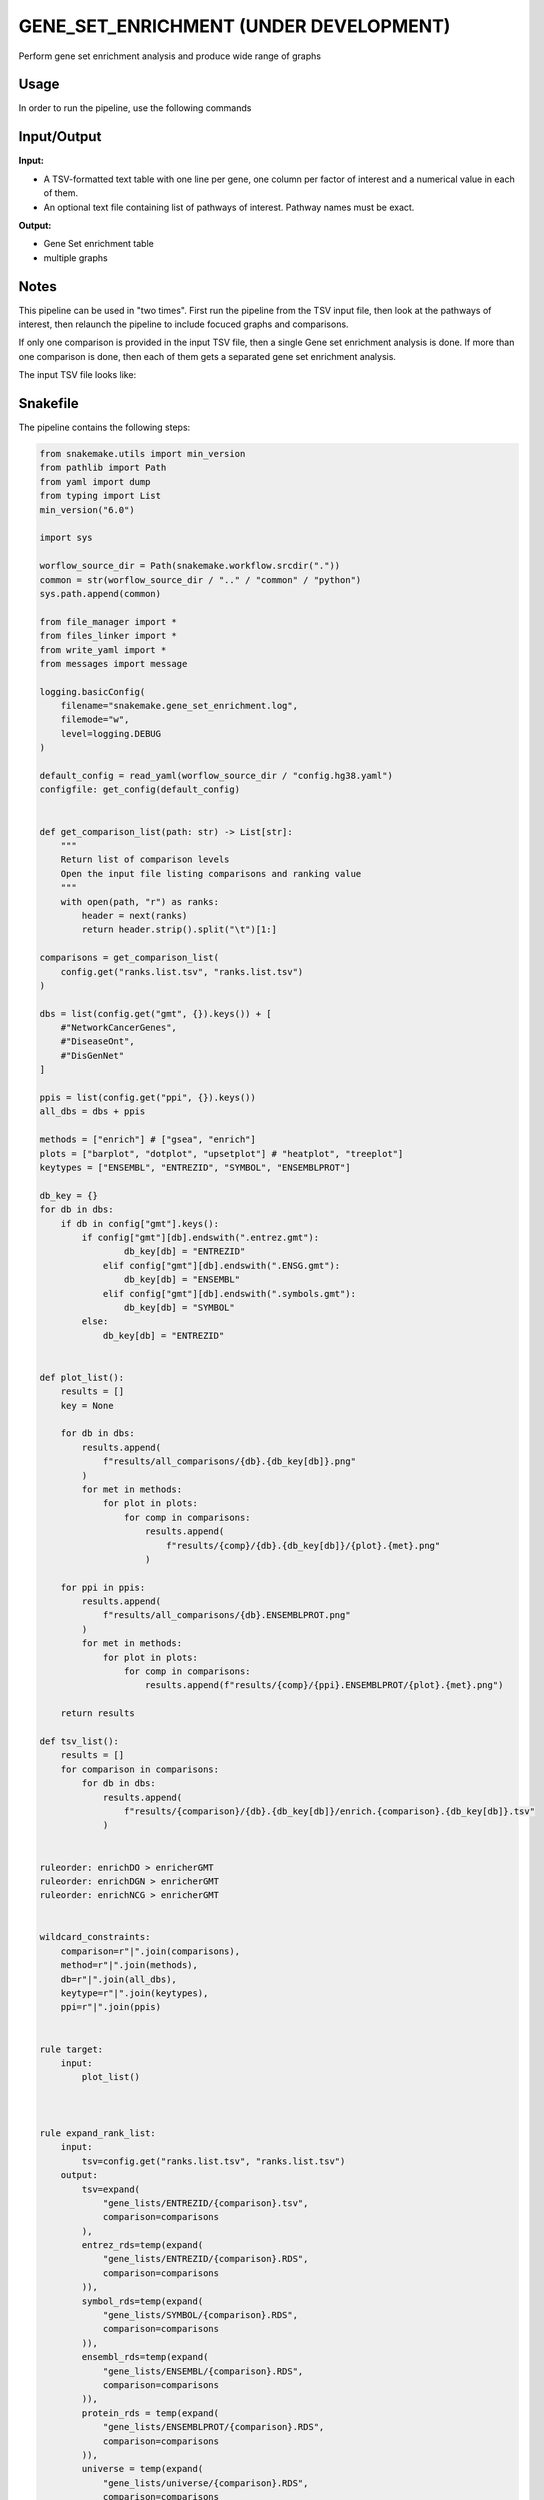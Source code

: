 .. _`gene_set_enrichment (Under development)`:

GENE_SET_ENRICHMENT (UNDER DEVELOPMENT)
=======================================

Perform gene set enrichment analysis and produce wide range of graphs

Usage
-----

In order to run the pipeline, use the following commands

.. code-block:: bash 


Input/Output
------------


**Input:**

 
  
* A TSV-formatted text table with one line per gene, one column per factor of interest and a numerical value in each of them.
  
 
  
* An optional text file containing list of pathways of interest. Pathway names must be exact.
  
 


**Output:**

 
  
* Gene Set enrichment table
  
 
  
* multiple graphs
  
 







Notes
-----

This pipeline can be used in "two times". First run the pipeline from the TSV input file, then look at the pathways of interest, then relaunch the pipeline to include focuced graphs and comparisons.

If only one comparison is provided in the input TSV file, then a single Gene set enrichment analysis is done. If more than one comparison is done, then each of them gets a separated gene set enrichment analysis.

The input TSV file looks like:

.. list-table:: Desgin file format
  :widths: 33 33 33
  :header-rows: 1

  * - Ensembl_Gene_ID
    - Comparinson1
    - Optional comparison 2
    - ...
  * - ENSX000000XXXXXX
    - FoldChange/PAdj
    - FoldChange/PAdj
    - ...
  * - ENSX000000YYYYYY
    - FoldChange/PAdj
    - FoldChange/PAdj
    - ...
  * - ...
    - ...
    - ...
    - ...





Snakefile
---------

The pipeline contains the following steps:

.. code-block:: python

    from snakemake.utils import min_version
    from pathlib import Path
    from yaml import dump
    from typing import List
    min_version("6.0")

    import sys

    worflow_source_dir = Path(snakemake.workflow.srcdir("."))
    common = str(worflow_source_dir / ".." / "common" / "python")
    sys.path.append(common)

    from file_manager import *
    from files_linker import *
    from write_yaml import *
    from messages import message

    logging.basicConfig(
        filename="snakemake.gene_set_enrichment.log",
        filemode="w",
        level=logging.DEBUG
    )

    default_config = read_yaml(worflow_source_dir / "config.hg38.yaml")
    configfile: get_config(default_config)


    def get_comparison_list(path: str) -> List[str]:
        """
        Return list of comparison levels
        Open the input file listing comparisons and ranking value
        """
        with open(path, "r") as ranks:
            header = next(ranks)
            return header.strip().split("\t")[1:]

    comparisons = get_comparison_list(
        config.get("ranks.list.tsv", "ranks.list.tsv")
    )

    dbs = list(config.get("gmt", {}).keys()) + [
        #"NetworkCancerGenes",
        #"DiseaseOnt",
        #"DisGenNet"
    ]

    ppis = list(config.get("ppi", {}).keys())
    all_dbs = dbs + ppis

    methods = ["enrich"] # ["gsea", "enrich"]
    plots = ["barplot", "dotplot", "upsetplot"] # "heatplot", "treeplot"]
    keytypes = ["ENSEMBL", "ENTREZID", "SYMBOL", "ENSEMBLPROT"]

    db_key = {}
    for db in dbs:
        if db in config["gmt"].keys():
            if config["gmt"][db].endswith(".entrez.gmt"):
                    db_key[db] = "ENTREZID"
                elif config["gmt"][db].endswith(".ENSG.gmt"):
                    db_key[db] = "ENSEMBL"
                elif config["gmt"][db].endswith(".symbols.gmt"):
                    db_key[db] = "SYMBOL"
            else:
                db_key[db] = "ENTREZID"


    def plot_list():
        results = []
        key = None

        for db in dbs:
            results.append(
                f"results/all_comparisons/{db}.{db_key[db]}.png"
            )
            for met in methods:
                for plot in plots:
                    for comp in comparisons:
                        results.append(
                            f"results/{comp}/{db}.{db_key[db]}/{plot}.{met}.png"
                        )

        for ppi in ppis:
            results.append(
                f"results/all_comparisons/{db}.ENSEMBLPROT.png"
            )
            for met in methods:
                for plot in plots:
                    for comp in comparisons:
                        results.append(f"results/{comp}/{ppi}.ENSEMBLPROT/{plot}.{met}.png")

        return results

    def tsv_list():
        results = []
        for comparison in comparisons:
            for db in dbs:
                results.append(
                    f"results/{comparison}/{db}.{db_key[db]}/enrich.{comparison}.{db_key[db]}.tsv"
                )


    ruleorder: enrichDO > enricherGMT
    ruleorder: enrichDGN > enricherGMT
    ruleorder: enrichNCG > enricherGMT


    wildcard_constraints:
        comparison=r"|".join(comparisons),
        method=r"|".join(methods),
        db=r"|".join(all_dbs),
        keytype=r"|".join(keytypes),
        ppi=r"|".join(ppis)


    rule target:
        input:
            plot_list()



    rule expand_rank_list:
        input:
            tsv=config.get("ranks.list.tsv", "ranks.list.tsv")
        output:
            tsv=expand(
                "gene_lists/ENTREZID/{comparison}.tsv",
                comparison=comparisons
            ),
            entrez_rds=temp(expand(
                "gene_lists/ENTREZID/{comparison}.RDS",
                comparison=comparisons
            )),
            symbol_rds=temp(expand(
                "gene_lists/SYMBOL/{comparison}.RDS",
                comparison=comparisons
            )),
            ensembl_rds=temp(expand(
                "gene_lists/ENSEMBL/{comparison}.RDS",
                comparison=comparisons
            )),
            protein_rds = temp(expand(
                "gene_lists/ENSEMBLPROT/{comparison}.RDS",
                comparison=comparisons
            )),
            universe = temp(expand(
                "gene_lists/universe/{comparison}.RDS",
                comparison=comparisons
            ))
        message: "Expanding rank lists"
        threads: 1
        resources:
            mem_mb=lambda wildcards, attempt: attempt * 1024 * 2,
            time_min=lambda wildcards, attempt: attempt * 20,
            tmpdir="tmp"
        params:
            gene_id_type=config.get(
                "gene_id_type", "ENSEMBL"
            )
        log:
            "logs/expand.log"
        wrapper:
            "bio/clusterProfiler/hg38_genelist"


    ##############################
    ### Use of ClusterProfiler ###
    ##############################


    module clusterprofiler_meta:
        snakefile: "../../meta/bio/clusterprofiler/test/Snakefile"
        config: config


    use rule * from clusterprofiler_meta


    ###########################################
    ### Plot comparisons agains each others ###
    ###########################################

    rule paired_dotplots:
        input:
            tsv = expand(
                "results/{comparison}/{database}.{keytype}/enrich.{comparison}.{keytype}.tsv",
                comparison=comparisons,
                allow_missing=True
            )
        output:
            png = "results/all_comparisons/{database}.{keytype}.png"
        message: "Aggregating multiple comparison together"
        threads: 1
        resources:
            mem_mb=lambda wildcards, attempt: attempt * 1024 * 4,
            time_min=lambda wildcards, attempt: attempt * 15,
            tmpdir="tmp"
        log:
            "logs/paired_dotplot/{database}.{keytype}.log"
        conda:
            "envs/seaborn.yaml"
        params:
            comparisons=comparisons
        script:
            "scripts/relplot.py"


    #################
    ### Big table ###
    #################

    rule concat_tables:
        input:
            tsv = tsv_list()
        output:
            temp("tmp/complete_table_wh.tsv")
        message:
            "Joining all TSV results"
        threads: 1
        resources:
            mem_mb=256,
            time_min=lambda wildcards, attempt * 5,
            tmpdir="tmp"
        log:
            "logs/awk/concat.log"
        params:
            begin=['FS=OFS="\t"'],
            body=["{if (NR==1) {print $0 FS FileName} else {print $0 FS FILENAME}}"]
        wrapper:
            "bio/awk"


    rule clean_headers:
        input:
            "tmp/complete_table_wh.tsv"
        output:
            "results/complete_table.tsv"
        message:
            "Cleaning remaining headers in joint table"
        threads: 1
        resources:
            mem_mb=256,
            time_min=lambda wildcards, attempt * 5,
            tmpdir="tmp"
        log:
            "logs/sed/concat.log"
        params:
            regex="1p;s/^ID\tDescri//g"
        shell:
            "sed {params.regex} {input} > {output} 2> {log}"






Authors
-------


* Thibault Dayris
